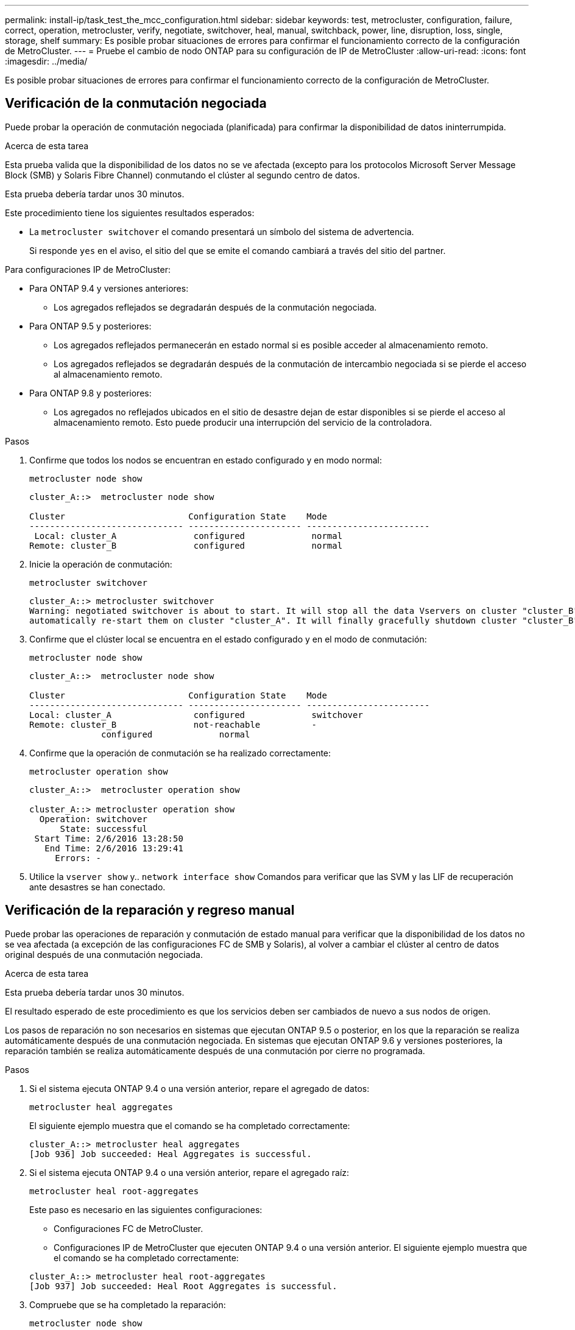 ---
permalink: install-ip/task_test_the_mcc_configuration.html 
sidebar: sidebar 
keywords: test, metrocluster, configuration, failure, correct, operation, metrocluster, verify, negotiate, switchover, heal, manual, switchback, power, line, disruption, loss, single, storage, shelf 
summary: Es posible probar situaciones de errores para confirmar el funcionamiento correcto de la configuración de MetroCluster. 
---
= Pruebe el cambio de nodo ONTAP para su configuración de IP de MetroCluster
:allow-uri-read: 
:icons: font
:imagesdir: ../media/


[role="lead"]
Es posible probar situaciones de errores para confirmar el funcionamiento correcto de la configuración de MetroCluster.



== Verificación de la conmutación negociada

Puede probar la operación de conmutación negociada (planificada) para confirmar la disponibilidad de datos ininterrumpida.

.Acerca de esta tarea
Esta prueba valida que la disponibilidad de los datos no se ve afectada (excepto para los protocolos Microsoft Server Message Block (SMB) y Solaris Fibre Channel) conmutando el clúster al segundo centro de datos.

Esta prueba debería tardar unos 30 minutos.

Este procedimiento tiene los siguientes resultados esperados:

* La `metrocluster switchover` el comando presentará un símbolo del sistema de advertencia.
+
Si responde `yes` en el aviso, el sitio del que se emite el comando cambiará a través del sitio del partner.



Para configuraciones IP de MetroCluster:

* Para ONTAP 9.4 y versiones anteriores:
+
** Los agregados reflejados se degradarán después de la conmutación negociada.


* Para ONTAP 9.5 y posteriores:
+
** Los agregados reflejados permanecerán en estado normal si es posible acceder al almacenamiento remoto.
** Los agregados reflejados se degradarán después de la conmutación de intercambio negociada si se pierde el acceso al almacenamiento remoto.


* Para ONTAP 9.8 y posteriores:
+
** Los agregados no reflejados ubicados en el sitio de desastre dejan de estar disponibles si se pierde el acceso al almacenamiento remoto. Esto puede producir una interrupción del servicio de la controladora.




.Pasos
. Confirme que todos los nodos se encuentran en estado configurado y en modo normal:
+
`metrocluster node show`

+
[listing]
----
cluster_A::>  metrocluster node show

Cluster                        Configuration State    Mode
------------------------------ ---------------------- ------------------------
 Local: cluster_A               configured             normal
Remote: cluster_B               configured             normal
----
. Inicie la operación de conmutación:
+
`metrocluster switchover`

+
[listing]
----
cluster_A::> metrocluster switchover
Warning: negotiated switchover is about to start. It will stop all the data Vservers on cluster "cluster_B" and
automatically re-start them on cluster "cluster_A". It will finally gracefully shutdown cluster "cluster_B".
----
. Confirme que el clúster local se encuentra en el estado configurado y en el modo de conmutación:
+
`metrocluster node show`

+
[listing]
----
cluster_A::>  metrocluster node show

Cluster                        Configuration State    Mode
------------------------------ ---------------------- ------------------------
Local: cluster_A                configured             switchover
Remote: cluster_B               not-reachable          -
              configured             normal
----
. Confirme que la operación de conmutación se ha realizado correctamente:
+
`metrocluster operation show`

+
[listing]
----
cluster_A::>  metrocluster operation show

cluster_A::> metrocluster operation show
  Operation: switchover
      State: successful
 Start Time: 2/6/2016 13:28:50
   End Time: 2/6/2016 13:29:41
     Errors: -
----
. Utilice la `vserver show` y.. `network interface show` Comandos para verificar que las SVM y las LIF de recuperación ante desastres se han conectado.




== Verificación de la reparación y regreso manual

Puede probar las operaciones de reparación y conmutación de estado manual para verificar que la disponibilidad de los datos no se vea afectada (a excepción de las configuraciones FC de SMB y Solaris), al volver a cambiar el clúster al centro de datos original después de una conmutación negociada.

.Acerca de esta tarea
Esta prueba debería tardar unos 30 minutos.

El resultado esperado de este procedimiento es que los servicios deben ser cambiados de nuevo a sus nodos de origen.

Los pasos de reparación no son necesarios en sistemas que ejecutan ONTAP 9.5 o posterior, en los que la reparación se realiza automáticamente después de una conmutación negociada. En sistemas que ejecutan ONTAP 9.6 y versiones posteriores, la reparación también se realiza automáticamente después de una conmutación por cierre no programada.

.Pasos
. Si el sistema ejecuta ONTAP 9.4 o una versión anterior, repare el agregado de datos:
+
`metrocluster heal aggregates`

+
El siguiente ejemplo muestra que el comando se ha completado correctamente:

+
[listing]
----
cluster_A::> metrocluster heal aggregates
[Job 936] Job succeeded: Heal Aggregates is successful.
----
. Si el sistema ejecuta ONTAP 9.4 o una versión anterior, repare el agregado raíz:
+
`metrocluster heal root-aggregates`

+
Este paso es necesario en las siguientes configuraciones:

+
** Configuraciones FC de MetroCluster.
** Configuraciones IP de MetroCluster que ejecuten ONTAP 9.4 o una versión anterior. El siguiente ejemplo muestra que el comando se ha completado correctamente:


+
[listing]
----
cluster_A::> metrocluster heal root-aggregates
[Job 937] Job succeeded: Heal Root Aggregates is successful.
----
. Compruebe que se ha completado la reparación:
+
`metrocluster node show`

+
El siguiente ejemplo muestra que el comando se ha completado correctamente:

+
[listing]
----
cluster_A::> metrocluster node show
DR                               Configuration  DR
Group Cluster Node               State          Mirroring Mode
----- ------- ------------------ -------------- --------- --------------------
1     cluster_A
              node_A_1         configured     enabled   heal roots completed
      cluster_B
              node_B_2         unreachable    -         switched over
42 entries were displayed.metrocluster operation show
----
+
Si la operación de reparación automática falla por cualquier motivo, debe emitir el `metrocluster heal` Comandos manualmente como se realiza en las versiones de ONTAP anteriores a ONTAP 9.5. Puede utilizar el `metrocluster operation show` y.. `metrocluster operation history show -instance` comandos para supervisar el estado de reparación y determinar la causa de un fallo.

. Compruebe que todos los agregados se han replicado:
+
`storage aggregate show`

+
El ejemplo siguiente muestra que todos los agregados tienen un estado RAID de mirroring:

+
[listing]
----
cluster_A::> storage aggregate show
cluster Aggregates:
Aggregate Size     Available Used% State   #Vols  Nodes       RAID Status
--------- -------- --------- ----- ------- ------ ----------- ------------
data_cluster
            4.19TB    4.13TB    2% online       8 node_A_1    raid_dp,
                                                              mirrored,
                                                              normal
root_cluster
           715.5GB   212.7GB   70% online       1 node_A_1    raid4,
                                                              mirrored,
                                                              normal
cluster_B Switched Over Aggregates:
Aggregate Size     Available Used% State   #Vols  Nodes       RAID Status
--------- -------- --------- ----- ------- ------ ----------- ------------
data_cluster_B
            4.19TB    4.11TB    2% online       5 node_A_1    raid_dp,
                                                              mirrored,
                                                              normal
root_cluster_B    -         -     - unknown      - node_A_1   -
----
. Compruebe el estado de la recuperación de conmutación de estado:
+
`metrocluster node show`

+
[listing]
----
cluster_A::> metrocluster node show
DR                               Configuration  DR
Group Cluster Node               State          Mirroring Mode
----- ------- ------------------ -------------- --------- --------------------
1     cluster_A
             node_A_1            configured     enabled   heal roots completed
      cluster_B
             node_B_2            configured     enabled   waiting for switchback
                                                          recovery
2 entries were displayed.
----
. Lleve a cabo la conmutación de regreso:
+
`metrocluster switchback`

+
[listing]
----
cluster_A::> metrocluster switchback
[Job 938] Job succeeded: Switchback is successful.Verify switchback
----
. Confirme el estado de los nodos:
+
`metrocluster node show`

+
[listing]
----
cluster_A::> metrocluster node show
DR                               Configuration  DR
Group Cluster Node               State          Mirroring Mode
----- ------- ------------------ -------------- --------- --------------------
1     cluster_A
              node_A_1         configured     enabled   normal
      cluster_B
              node_B_2         configured     enabled   normal

2 entries were displayed.
----
. Confirmar estado de la operación de MetroCluster:
+
`metrocluster operation show`

+
La salida debe mostrar un estado correcto.

+
[listing]
----
cluster_A::> metrocluster operation show
  Operation: switchback
      State: successful
 Start Time: 2/6/2016 13:54:25
   End Time: 2/6/2016 13:56:15
     Errors: -
----




== Verificación del funcionamiento después de la interrupción de la línea de potencia

Es posible probar la respuesta de la configuración de MetroCluster al fallo de un PDU.

.Acerca de esta tarea
La práctica recomendada es que cada unidad de suministro de alimentación (PSU) de un componente se conecte a fuentes de alimentación independientes. Si ambas PSU están conectadas a la misma unidad de distribución de alimentación (PDU) y se produce una interrupción eléctrica, el sitio podría fallar o se podría dejar de estar disponible una bandeja completa. El fallo de una línea de alimentación se prueba para confirmar que no hay ninguna discrepancia en el cableado que pueda causar una interrupción del servicio.

Esta prueba debería tardar unos 15 minutos.

Esta prueba requiere que se apague todas las PDU de la izquierda y, a continuación, todas las PDU de la derecha de todos los racks que contienen los componentes de MetroCluster.

Este procedimiento tiene los siguientes resultados esperados:

* Los errores deben generarse a medida que las PDU están desconectadas.
* No se debe producir conmutación por error o pérdida del servicio.


.Pasos
. Apague las PDU del lado izquierdo del rack que contiene los componentes de MetroCluster.
. Controlar el resultado en la consola:
+
`system environment sensors show -state fault`

+
`storage shelf show -errors`

+
[listing]
----
cluster_A::> system environment sensors show -state fault

Node Sensor 			State Value/Units Crit-Low Warn-Low Warn-Hi Crit-Hi
---- --------------------- ------ ----------- -------- -------- ------- -------
node_A_1
		PSU1 			fault
							PSU_OFF
		PSU1 Pwr In OK 	fault
							FAULT
node_A_2
		PSU1 			fault
							PSU_OFF
		PSU1 Pwr In OK 	fault
							FAULT
4 entries were displayed.

cluster_A::> storage shelf show -errors
    Shelf Name: 1.1
     Shelf UID: 50:0a:09:80:03:6c:44:d5
 Serial Number: SHFHU1443000059

Error Type          Description
------------------  ---------------------------
Power               Critical condition is detected in storage shelf power supply unit "1". The unit might fail.Reconnect PSU1
----
. Vuelva a encender la alimentación a las PDU de la izquierda.
. Asegúrese de que ONTAP borra la condición del error.
. Repita los pasos anteriores con las PDU de la derecha.




== Verificación del funcionamiento tras la pérdida de una única bandeja de almacenamiento

Usted puede probar el error de una sola bandeja de almacenamiento para verificar que no hay ningún punto único de error.

.Acerca de esta tarea
Este procedimiento tiene los siguientes resultados esperados:

* El software de supervisión debe informar de un mensaje de error.
* No se debe producir conmutación por error o pérdida del servicio.
* La resincronización de reflejo se inicia automáticamente una vez que se restaura el error de hardware.


.Pasos
. Compruebe el estado de recuperación tras fallos del almacenamiento:
+
`storage failover show`

+
[listing]
----
cluster_A::> storage failover show

Node           Partner        Possible State Description
-------------- -------------- -------- -------------------------------------
node_A_1       node_A_2       true     Connected to node_A_2
node_A_2       node_A_1       true     Connected to node_A_1
2 entries were displayed.
----
. Compruebe el estado del agregado:
+
`storage aggregate show`

+
[listing]
----
cluster_A::> storage aggregate show

cluster Aggregates:
Aggregate     Size Available Used% State   #Vols  Nodes            RAID Status
--------- -------- --------- ----- ------- ------ ---------------- ------------
node_A_1data01_mirrored
            4.15TB    3.40TB   18% online       3 node_A_1       raid_dp,
                                                                   mirrored,
                                                                   normal
node_A_1root
           707.7GB   34.29GB   95% online       1 node_A_1       raid_dp,
                                                                   mirrored,
                                                                   normal
node_A_2_data01_mirrored
            4.15TB    4.12TB    1% online       2 node_A_2       raid_dp,
                                                                   mirrored,
                                                                   normal
node_A_2_data02_unmirrored
            2.18TB    2.18TB    0% online       1 node_A_2       raid_dp,
                                                                   normal
node_A_2_root
           707.7GB   34.27GB   95% online       1 node_A_2       raid_dp,
                                                                   mirrored,
                                                                   normal
----
. Compruebe que todos los SVM y los volúmenes de datos están en línea y sirviendo datos:
+
`vserver show -type data`

+
`network interface show -fields is-home false`

+
`volume show !vol0,!MDV*`

+
[listing]
----
cluster_A::> vserver show -type data
                               Admin      Operational Root
Vserver     Type    Subtype    State      State       Volume     Aggregate
----------- ------- ---------- ---------- ----------- ---------- ----------
SVM1        data    sync-source           running     SVM1_root  node_A_1_data01_mirrored
SVM2        data    sync-source	          running     SVM2_root  node_A_2_data01_mirrored

cluster_A::> network interface show -fields is-home false
There are no entries matching your query.

cluster_A::> volume show !vol0,!MDV*
Vserver   Volume       Aggregate    State      Type       Size  Available Used%
--------- ------------ ------------ ---------- ---- ---------- ---------- -----
SVM1
          SVM1_root
                       node_A_1data01_mirrored
                                    online     RW         10GB     9.50GB    5%
SVM1
          SVM1_data_vol
                       node_A_1data01_mirrored
                                    online     RW         10GB     9.49GB    5%
SVM2
          SVM2_root
                       node_A_2_data01_mirrored
                                    online     RW         10GB     9.49GB    5%
SVM2
          SVM2_data_vol
                       node_A_2_data02_unmirrored
                                    online     RW          1GB    972.6MB    5%
----
. Identifique una bandeja en el pool 1 para el nodo "node_A_2" que se apagará para simular un fallo de hardware repentino:
+
`storage aggregate show -r -node _node-name_ !*root`

+
La bandeja que seleccione debe contener unidades que forman parte de un agregado de datos reflejados.

+
En el siguiente ejemplo, se selecciona el ID de bandeja "31" para conmutar.

+
[listing]
----
cluster_A::> storage aggregate show -r -node node_A_2 !*root
Owner Node: node_A_2
 Aggregate: node_A_2_data01_mirrored (online, raid_dp, mirrored) (block checksums)
  Plex: /node_A_2_data01_mirrored/plex0 (online, normal, active, pool0)
   RAID Group /node_A_2_data01_mirrored/plex0/rg0 (normal, block checksums)
                                                              Usable Physical
     Position Disk                        Pool Type     RPM     Size     Size Status
     -------- --------------------------- ---- ----- ------ -------- -------- ----------
     dparity  2.30.3                       0   BSAS    7200  827.7GB  828.0GB (normal)
     parity   2.30.4                       0   BSAS    7200  827.7GB  828.0GB (normal)
     data     2.30.6                       0   BSAS    7200  827.7GB  828.0GB (normal)
     data     2.30.8                       0   BSAS    7200  827.7GB  828.0GB (normal)
     data     2.30.5                       0   BSAS    7200  827.7GB  828.0GB (normal)

  Plex: /node_A_2_data01_mirrored/plex4 (online, normal, active, pool1)
   RAID Group /node_A_2_data01_mirrored/plex4/rg0 (normal, block checksums)
                                                              Usable Physical
     Position Disk                        Pool Type     RPM     Size     Size Status
     -------- --------------------------- ---- ----- ------ -------- -------- ----------
     dparity  1.31.7                       1   BSAS    7200  827.7GB  828.0GB (normal)
     parity   1.31.6                       1   BSAS    7200  827.7GB  828.0GB (normal)
     data     1.31.3                       1   BSAS    7200  827.7GB  828.0GB (normal)
     data     1.31.4                       1   BSAS    7200  827.7GB  828.0GB (normal)
     data     1.31.5                       1   BSAS    7200  827.7GB  828.0GB (normal)

 Aggregate: node_A_2_data02_unmirrored (online, raid_dp) (block checksums)
  Plex: /node_A_2_data02_unmirrored/plex0 (online, normal, active, pool0)
   RAID Group /node_A_2_data02_unmirrored/plex0/rg0 (normal, block checksums)
                                                              Usable Physical
     Position Disk                        Pool Type     RPM     Size     Size Status
     -------- --------------------------- ---- ----- ------ -------- -------- ----------
     dparity  2.30.12                      0   BSAS    7200  827.7GB  828.0GB (normal)
     parity   2.30.22                      0   BSAS    7200  827.7GB  828.0GB (normal)
     data     2.30.21                      0   BSAS    7200  827.7GB  828.0GB (normal)
     data     2.30.20                      0   BSAS    7200  827.7GB  828.0GB (normal)
     data     2.30.14                      0   BSAS    7200  827.7GB  828.0GB (normal)
15 entries were displayed.
----
. Apague físicamente la bandeja seleccionada.
. Vuelva a comprobar el estado del agregado:
+
`storage aggregate show`

+
`storage aggregate show -r -node node_A_2 !*root`

+
El agregado con unidades en la bandeja apagada debe tener un estado RAID "degradado", y las unidades del plex afectado deben tener el estado "con errores", como se muestra en el ejemplo siguiente:

+
[listing]
----
cluster_A::> storage aggregate show
Aggregate     Size Available Used% State   #Vols  Nodes            RAID Status
--------- -------- --------- ----- ------- ------ ---------------- ------------
node_A_1data01_mirrored
            4.15TB    3.40TB   18% online       3 node_A_1       raid_dp,
                                                                   mirrored,
                                                                   normal
node_A_1root
           707.7GB   34.29GB   95% online       1 node_A_1       raid_dp,
                                                                   mirrored,
                                                                   normal
node_A_2_data01_mirrored
            4.15TB    4.12TB    1% online       2 node_A_2       raid_dp,
                                                                   mirror
                                                                   degraded
node_A_2_data02_unmirrored
            2.18TB    2.18TB    0% online       1 node_A_2       raid_dp,
                                                                   normal
node_A_2_root
           707.7GB   34.27GB   95% online       1 node_A_2       raid_dp,
                                                                   mirror
                                                                   degraded
cluster_A::> storage aggregate show -r -node node_A_2 !*root
Owner Node: node_A_2
 Aggregate: node_A_2_data01_mirrored (online, raid_dp, mirror degraded) (block checksums)
  Plex: /node_A_2_data01_mirrored/plex0 (online, normal, active, pool0)
   RAID Group /node_A_2_data01_mirrored/plex0/rg0 (normal, block checksums)
                                                              Usable Physical
     Position Disk                        Pool Type     RPM     Size     Size Status
     -------- --------------------------- ---- ----- ------ -------- -------- ----------
     dparity  2.30.3                       0   BSAS    7200  827.7GB  828.0GB (normal)
     parity   2.30.4                       0   BSAS    7200  827.7GB  828.0GB (normal)
     data     2.30.6                       0   BSAS    7200  827.7GB  828.0GB (normal)
     data     2.30.8                       0   BSAS    7200  827.7GB  828.0GB (normal)
     data     2.30.5                       0   BSAS    7200  827.7GB  828.0GB (normal)

  Plex: /node_A_2_data01_mirrored/plex4 (offline, failed, inactive, pool1)
   RAID Group /node_A_2_data01_mirrored/plex4/rg0 (partial, none checksums)
                                                              Usable Physical
     Position Disk                        Pool Type     RPM     Size     Size Status
     -------- --------------------------- ---- ----- ------ -------- -------- ----------
     dparity  FAILED                       -   -          -  827.7GB        - (failed)
     parity   FAILED                       -   -          -  827.7GB        - (failed)
     data     FAILED                       -   -          -  827.7GB        - (failed)
     data     FAILED                       -   -          -  827.7GB        - (failed)
     data     FAILED                       -   -          -  827.7GB        - (failed)

 Aggregate: node_A_2_data02_unmirrored (online, raid_dp) (block checksums)
  Plex: /node_A_2_data02_unmirrored/plex0 (online, normal, active, pool0)
   RAID Group /node_A_2_data02_unmirrored/plex0/rg0 (normal, block checksums)
                                                              Usable Physical
     Position Disk                        Pool Type     RPM     Size     Size Status
     -------- --------------------------- ---- ----- ------ -------- -------- ----------
     dparity  2.30.12                      0   BSAS    7200  827.7GB  828.0GB (normal)
     parity   2.30.22                      0   BSAS    7200  827.7GB  828.0GB (normal)
     data     2.30.21                      0   BSAS    7200  827.7GB  828.0GB (normal)
     data     2.30.20                      0   BSAS    7200  827.7GB  828.0GB (normal)
     data     2.30.14                      0   BSAS    7200  827.7GB  828.0GB (normal)
15 entries were displayed.
----
. Compruebe que se sirven los datos y que todos los volúmenes siguen en línea:
+
`vserver show -type data`

+
`network interface show -fields is-home false`

+
`volume show !vol0,!MDV*`

+
[listing]
----
cluster_A::> vserver show -type data

cluster_A::> vserver show -type data
                               Admin      Operational Root
Vserver     Type    Subtype    State      State       Volume     Aggregate
----------- ------- ---------- ---------- ----------- ---------- ----------
SVM1        data    sync-source           running     SVM1_root  node_A_1_data01_mirrored
SVM2        data    sync-source	          running     SVM2_root  node_A_1_data01_mirrored

cluster_A::> network interface show -fields is-home false
There are no entries matching your query.

cluster_A::> volume show !vol0,!MDV*
Vserver   Volume       Aggregate    State      Type       Size  Available Used%
--------- ------------ ------------ ---------- ---- ---------- ---------- -----
SVM1
          SVM1_root
                       node_A_1data01_mirrored
                                    online     RW         10GB     9.50GB    5%
SVM1
          SVM1_data_vol
                       node_A_1data01_mirrored
                                    online     RW         10GB     9.49GB    5%
SVM2
          SVM2_root
                       node_A_1data01_mirrored
                                    online     RW         10GB     9.49GB    5%
SVM2
          SVM2_data_vol
                       node_A_2_data02_unmirrored
                                    online     RW          1GB    972.6MB    5%
----
. Encienda físicamente la bandeja.
+
La resincronización se inicia automáticamente.

. Compruebe que se haya iniciado la resincronización:
+
`storage aggregate show`

+
El agregado afectado debe tener el estado RAID de "reyncing", como se muestra en el siguiente ejemplo:

+
[listing]
----
cluster_A::> storage aggregate show
cluster Aggregates:
Aggregate     Size Available Used% State   #Vols  Nodes            RAID Status
--------- -------- --------- ----- ------- ------ ---------------- ------------
node_A_1_data01_mirrored
            4.15TB    3.40TB   18% online       3 node_A_1       raid_dp,
                                                                   mirrored,
                                                                   normal
node_A_1_root
           707.7GB   34.29GB   95% online       1 node_A_1       raid_dp,
                                                                   mirrored,
                                                                   normal
node_A_2_data01_mirrored
            4.15TB    4.12TB    1% online       2 node_A_2       raid_dp,
                                                                   resyncing
node_A_2_data02_unmirrored
            2.18TB    2.18TB    0% online       1 node_A_2       raid_dp,
                                                                   normal
node_A_2_root
           707.7GB   34.27GB   95% online       1 node_A_2       raid_dp,
                                                                   resyncing
----
. Supervise el agregado para confirmar que se ha completado la resincronización:
+
`storage aggregate show`

+
El agregado afectado debería tener el estado RAID "normal", tal como se muestra en el ejemplo siguiente:

+
[listing]
----
cluster_A::> storage aggregate show
cluster Aggregates:
Aggregate     Size Available Used% State   #Vols  Nodes            RAID Status
--------- -------- --------- ----- ------- ------ ---------------- ------------
node_A_1data01_mirrored
            4.15TB    3.40TB   18% online       3 node_A_1       raid_dp,
                                                                   mirrored,
                                                                   normal
node_A_1root
           707.7GB   34.29GB   95% online       1 node_A_1       raid_dp,
                                                                   mirrored,
                                                                   normal
node_A_2_data01_mirrored
            4.15TB    4.12TB    1% online       2 node_A_2       raid_dp,
                                                                   normal
node_A_2_data02_unmirrored
            2.18TB    2.18TB    0% online       1 node_A_2       raid_dp,
                                                                   normal
node_A_2_root
           707.7GB   34.27GB   95% online       1 node_A_2       raid_dp,
                                                                   resyncing
----

